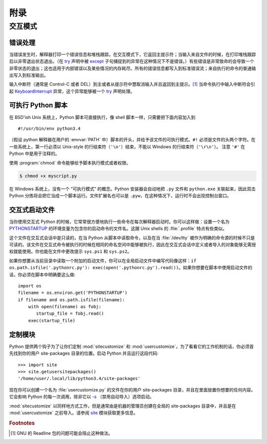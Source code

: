 .. _tut-appendix:

********
附录
********


.. _tut-interac:

交互模式
================

.. _tut-error:

错误处理
--------------

当错误发生时，解释器打印一个错误信息和堆栈跟踪。在交互模式下，它返回主提示符；当输入来自文件的时候，在打印堆栈跟踪后以非零退出状态退出。（在 `try <https://docs.python.org/3/reference/compound_stmts.html#try>`_ 声明中被 `except <https://docs.python.org/3/reference/compound_stmts.html#except>`_ 子句捕捉到的异常在这种情况下不是错误。）有些错误是非常致命的会导致一个非零状态的退出；这也适用于内部错误以及某些情况的内存耗尽。所有的错误信息都写入到标准错误流；来自执行的命令的普通输出写入到标准输出。

输入中断符（通常是 Control-C 或者 DEL）到主或者从提示符中慧取消输入并且返回到主提示。[#]_ 当命令执行中输入中断符会引起 `KeyboardInterrupt <https://docs.python.org/3/library/exceptions.html#KeyboardInterrupt>`_ 异常，这个异常能够被一个 `try <https://docs.python.org/3/reference/compound_stmts.html#try>`_ 声明处理。


.. _tut-scripts:

可执行 Python 脚本
-------------------------

在 BSD'ish Unix 系统上，Python 脚本可直接执行，像 shell 脚本一样，只需要把下面内容加入到 ::

   #!/usr/bin/env python3.4

（假设 python 解释器在用户的 :envvar:`PATH` 中）脚本的开头，并给予该文件的可执行模式。``#!`` 必须是文件的头两个字符。在一些系统上，第一行必须以 Unix-style 的行结束符（``'\n'``）结束，不能以 Windows 的行结束符（``'\r\n'``）。 注意 ``'#'`` 在 Python 中是用于注释的。

使用 :program:`chmod` 命令能够给予脚本执行模式或者权限。

.. code-block:: bash

   $ chmod +x myscript.py

在 Windows 系统上，没有一个 “可执行模式” 的概念。Python 安装器会自动地把 ``.py``  文件和 ``python.exe`` 关联起来，因此双击 Python 分拣将会把它当成一个脚本运行。文件扩展名也可以是 ``.pyw``，在这种情况下，运行时不会出现控制台窗口。


.. _tut-startup:

交互式启动文件
----------------------------

当你使用交互式 Python 的时候，它常常很方便地执行一些命令在每次解释器启动时。你可以这样做：设置一个名为 `PYTHONSTARTUP <https://docs.python.org/3/using/cmdline.html#envvar-PYTHONSTARTUP>`_ 的环境变量为包含你的启动命令的文件名。这跟 Unix shells 的 :file:`.profile` 特点有些类似。

这个文件在交互式会话中是只读的，在当 Python 从脚本中读取命令，以及在当 :file:`/dev/tty` 被作为明确的命令源的时候不只是可读的。该文件在交互式命令被执行的时候在相同的命名空间中能够被执行，因此在交互式会话中定义或者导入的对象能够无需授权就能使用。你也能在文件中更改提示 ``sys.ps1`` 和 ``sys.ps2``。

如果你想要从当前目录中读取一个附加的启动文件，你可以在全局启动文件中编写代码像这样：``if
os.path.isfile('.pythonrc.py'): exec(open('.pythonrc.py').read())``。如果你想要在脚本中使用启动文件的话，你必须在脚本中明确要这么做::

   import os
   filename = os.environ.get('PYTHONSTARTUP')
   if filename and os.path.isfile(filename):
       with open(filename) as fobj:
          startup_file = fobj.read()
       exec(startup_file)


.. _tut-customize:

定制模块
-------------------------

Python 提供两个钩子为了让你们定制 :mod:`sitecustomize` 和 :mod:`usercustomize`。为了看看它的工作机制的话，你必须首先找到你的用户 site-packages 目录的位置。启动 Python 并且运行这段代码::

   >>> import site
   >>> site.getusersitepackages()
   '/home/user/.local/lib/python3.4/site-packages'

现在你可以创建一个名为 :file:`usercustomize.py` 的文件在你的用户 site-packages 目录，并且在里面放置你想要的任何内容。它会影响 Python 的每一次调用，除非它以 `-s <https://docs.python.org/3/using/cmdline.html#cmdoption-s>`_ （禁用自动导入）选项启动。

:mod:`sitecustomize` 以同样地方式工作，但是通常由是机器的管理员创建在全局的 site-packages 目录中，并且是在 :mod:`usercustomize` 之前导入。请参阅 `site <https://docs.python.org/3/library/site.html#module-site>`_ 模块获取更多信息。


.. rubric:: Footnotes

.. [#] GNU 的 Readline 包的问题可能会阻止这种做法。
